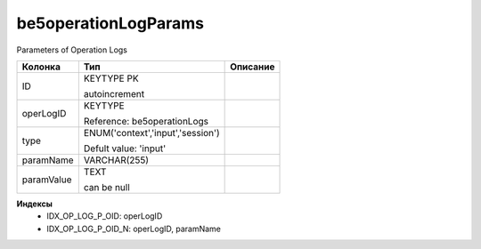be5operationLogParams
=====================

Parameters of Operation Logs

.. list-table::
   :header-rows: 1

   * - Колонка
     - Тип
     - Описание

   * - ID
     - KEYTYPE PK

       autoincrement
     - 

   * - operLogID
     - KEYTYPE

       Reference: be5operationLogs
     - 

   * - type
     - ENUM('context','input','session')

       Defult value: 'input'
     - 

   * - paramName
     - VARCHAR(255)
     - 

   * - paramValue
     - TEXT

       can be null
     - 

**Индексы**
   * IDX_OP_LOG_P_OID: operLogID
   * IDX_OP_LOG_P_OID_N: operLogID, paramName